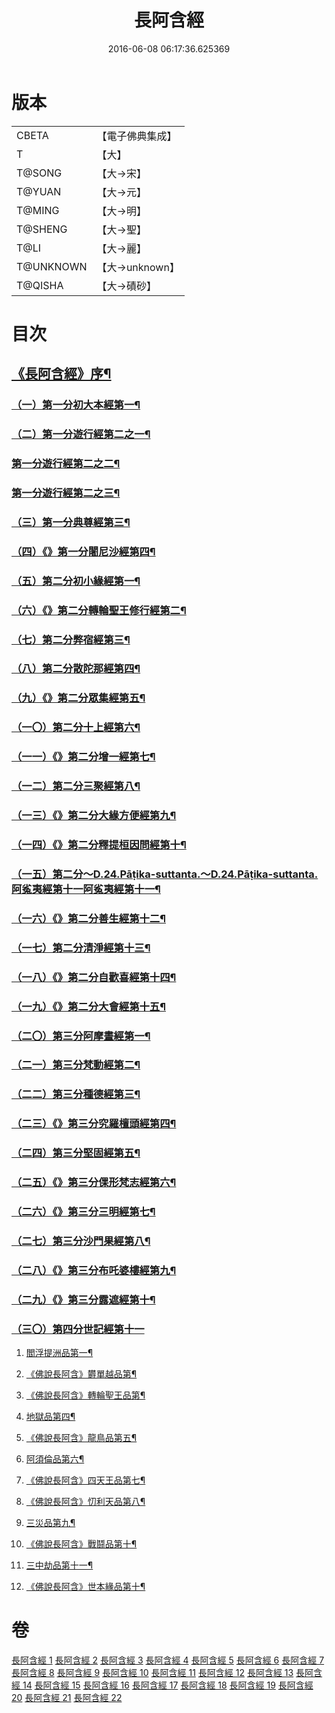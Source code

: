#+TITLE: 長阿含經 
#+DATE: 2016-06-08 06:17:36.625369

* 版本
 |     CBETA|【電子佛典集成】|
 |         T|【大】     |
 |    T@SONG|【大→宋】   |
 |    T@YUAN|【大→元】   |
 |    T@MING|【大→明】   |
 |   T@SHENG|【大→聖】   |
 |      T@LI|【大→麗】   |
 | T@UNKNOWN|【大→unknown】|
 |   T@QISHA|【大→磧砂】  |

* 目次
** [[file:KR6a0001_001.txt::001-0001a2][《長阿含經》序¶]]
*** [[file:KR6a0001_001.txt::001-0001b12][（一）第一分初大本經第一¶]]
*** [[file:KR6a0001_002.txt::002-0011a7][（二）第一分遊行經第二之一¶]]
*** [[file:KR6a0001_003.txt::003-0016b17][第一分遊行經第二之二¶]]
*** [[file:KR6a0001_004.txt::004-0023c7][第一分遊行經第二之三¶]]
*** [[file:KR6a0001_005.txt::005-0030b10][（三）第一分典尊經第三¶]]
*** [[file:KR6a0001_005.txt::005-0034b5][（四）《》第一分闍尼沙經第四¶]]
*** [[file:KR6a0001_006.txt::006-0036b28][（五）第二分初小緣經第一¶]]
*** [[file:KR6a0001_006.txt::006-0039a22][（六）《》第二分轉輪聖王修行經第二¶]]
*** [[file:KR6a0001_007.txt::007-0042b24][（七）第二分弊宿經第三¶]]
*** [[file:KR6a0001_008.txt::008-0047a17][（八）第二分散陀那經第四¶]]
*** [[file:KR6a0001_008.txt::008-0049b27][（九）《》第二分眾集經第五¶]]
*** [[file:KR6a0001_009.txt::009-0052c17][（一〇）第二分十上經第六¶]]
*** [[file:KR6a0001_009.txt::009-0057b26][（一一）《》第二分增一經第七¶]]
*** [[file:KR6a0001_010.txt::010-0059b14][（一二）第二分三聚經第八¶]]
*** [[file:KR6a0001_010.txt::010-0060a29][（一三）《》第二分大緣方便經第九¶]]
*** [[file:KR6a0001_010.txt::010-0062b29][（一四）《》第二分釋提桓因問經第十¶]]
*** [[file:KR6a0001_011.txt::011-0066a9][（一五）第二分～D.24.Pāṭika-suttanta.～D.24.Pāṭika-suttanta.阿㝹夷經第十一阿㝹夷經第十一¶]]
*** [[file:KR6a0001_011.txt::011-0070a20][（一六）《》第二分善生經第十二¶]]
*** [[file:KR6a0001_012.txt::012-0072c12][（一七）第二分清淨經第十三¶]]
*** [[file:KR6a0001_012.txt::012-0076b24][（一八）《》第二分自歡喜經第十四¶]]
*** [[file:KR6a0001_012.txt::012-0079b2][（一九）《》第二分大會經第十五¶]]
*** [[file:KR6a0001_013.txt::013-0082a6][（二〇）第三分阿摩晝經第一¶]]
*** [[file:KR6a0001_014.txt::014-0088b12][（二一）第三分梵動經第二¶]]
*** [[file:KR6a0001_015.txt::015-0094a18][（二二）第三分種德經第三¶]]
*** [[file:KR6a0001_015.txt::015-0096c17][（二三）《》第三分究羅檀頭經第四¶]]
*** [[file:KR6a0001_016.txt::016-0101b14][（二四）第三分堅固經第五¶]]
*** [[file:KR6a0001_016.txt::016-0102c25][（二五）《》第三分倮形梵志經第六¶]]
*** [[file:KR6a0001_016.txt::016-0104c17][（二六）《》第三分三明經第七¶]]
*** [[file:KR6a0001_017.txt::017-0107a20][（二七）第三分沙門果經第八¶]]
*** [[file:KR6a0001_017.txt::017-0109c23][（二八）《》第三分布吒婆樓經第九¶]]
*** [[file:KR6a0001_017.txt::017-0112c21][（二九）《》第三分露遮經第十¶]]
*** [[file:KR6a0001_018.txt::018-0114b6][（三〇）第四分世記經第十一]]
**** [[file:KR6a0001_018.txt::018-0114b7][閻浮提洲品第一¶]]
**** [[file:KR6a0001_018.txt::018-0117c14][《佛說長阿含》欝單越品第¶]]
**** [[file:KR6a0001_018.txt::018-0119b25][《佛說長阿含》轉輪聖王品第¶]]
**** [[file:KR6a0001_019.txt::019-0121b28][地獄品第四¶]]
**** [[file:KR6a0001_019.txt::019-0127a28][《佛說長阿含》龍鳥品第五¶]]
**** [[file:KR6a0001_020.txt::020-0129b2][阿須倫品第六¶]]
**** [[file:KR6a0001_020.txt::020-0130b2][《佛說長阿含》四天王品第七¶]]
**** [[file:KR6a0001_020.txt::020-0131a4][《佛說長阿含》忉利天品第八¶]]
**** [[file:KR6a0001_021.txt::021-0137b2][三災品第九¶]]
**** [[file:KR6a0001_021.txt::021-0141a22][《佛說長阿含》戰鬪品第十¶]]
**** [[file:KR6a0001_022.txt::022-0144a18][三中劫品第十一¶]]
**** [[file:KR6a0001_022.txt::022-0145a5][《佛說長阿含》世本緣品第十¶]]

* 卷
[[file:KR6a0001_001.txt][長阿含經 1]]
[[file:KR6a0001_002.txt][長阿含經 2]]
[[file:KR6a0001_003.txt][長阿含經 3]]
[[file:KR6a0001_004.txt][長阿含經 4]]
[[file:KR6a0001_005.txt][長阿含經 5]]
[[file:KR6a0001_006.txt][長阿含經 6]]
[[file:KR6a0001_007.txt][長阿含經 7]]
[[file:KR6a0001_008.txt][長阿含經 8]]
[[file:KR6a0001_009.txt][長阿含經 9]]
[[file:KR6a0001_010.txt][長阿含經 10]]
[[file:KR6a0001_011.txt][長阿含經 11]]
[[file:KR6a0001_012.txt][長阿含經 12]]
[[file:KR6a0001_013.txt][長阿含經 13]]
[[file:KR6a0001_014.txt][長阿含經 14]]
[[file:KR6a0001_015.txt][長阿含經 15]]
[[file:KR6a0001_016.txt][長阿含經 16]]
[[file:KR6a0001_017.txt][長阿含經 17]]
[[file:KR6a0001_018.txt][長阿含經 18]]
[[file:KR6a0001_019.txt][長阿含經 19]]
[[file:KR6a0001_020.txt][長阿含經 20]]
[[file:KR6a0001_021.txt][長阿含經 21]]
[[file:KR6a0001_022.txt][長阿含經 22]]

